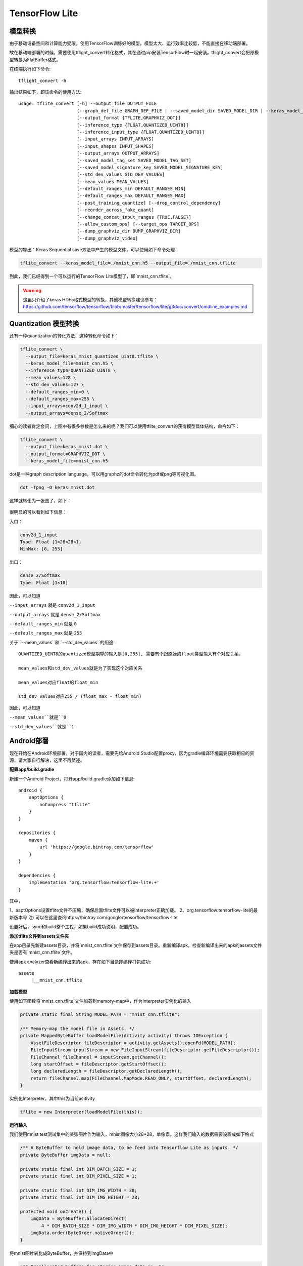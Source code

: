 TensorFlow Lite
==========================

模型转换
^^^^^^^^^^^^^^^^^^^^^^^^^^^^^^^^^^^^^^^^^^^^
由于移动设备空间和计算能力受限，使用TensorFlow训练好的模型，模型太大、运行效率比较低，不能直接在移动端部署。

故在移动端部署的时候，需要使用tflight_convert转化格式，其在通过pip安装TensorFlow时一起安装。tflight_convert会把原模型转换为FlatBuffer格式。

在终端执行如下命令::

    tflight_convert -h

输出结果如下，即该命令的使用方法::

    usage: tflite_convert [-h] --output_file OUTPUT_FILE
                          (--graph_def_file GRAPH_DEF_FILE | --saved_model_dir SAVED_MODEL_DIR | --keras_model_file KERAS_MODEL_FILE)
                          [--output_format {TFLITE,GRAPHVIZ_DOT}]
                          [--inference_type {FLOAT,QUANTIZED_UINT8}]
                          [--inference_input_type {FLOAT,QUANTIZED_UINT8}]
                          [--input_arrays INPUT_ARRAYS]
                          [--input_shapes INPUT_SHAPES]
                          [--output_arrays OUTPUT_ARRAYS]
                          [--saved_model_tag_set SAVED_MODEL_TAG_SET]
                          [--saved_model_signature_key SAVED_MODEL_SIGNATURE_KEY]
                          [--std_dev_values STD_DEV_VALUES]
                          [--mean_values MEAN_VALUES]
                          [--default_ranges_min DEFAULT_RANGES_MIN]
                          [--default_ranges_max DEFAULT_RANGES_MAX]
                          [--post_training_quantize] [--drop_control_dependency]
                          [--reorder_across_fake_quant]
                          [--change_concat_input_ranges {TRUE,FALSE}]
                          [--allow_custom_ops] [--target_ops TARGET_OPS]
                          [--dump_graphviz_dir DUMP_GRAPHVIZ_DIR]
                          [--dump_graphviz_video]

模型的导出：Keras Sequential save方法中产生的模型文件，可以使用如下命令处理：

.. code-block:: bash

    tflite_convert --keras_model_file=./mnist_cnn.h5 --output_file=./mnist_cnn.tflite

到此，我们已经得到一个可以运行的TensorFlow Lite模型了，即`mnist_cnn.tflite`。

.. warning:: 这里只介绍了keras HDF5格式模型的转换，其他模型转换建议参考：https://github.com/tensorflow/tensorflow/blob/master/tensorflow/lite/g3doc/convert/cmdline_examples.md

Quantization 模型转换
^^^^^^^^^^^^^^^^^^^^^^^^^^^^^^^^^^^^^^^^^^^^

还有一种quantization的转化方法，这种转化命令如下：

.. code-block:: bash

    tflite_convert \
      --output_file=keras_mnist_quantized_uint8.tflite \
      --keras_model_file=mnist_cnn.h5 \
      --inference_type=QUANTIZED_UINT8 \
      --mean_values=128 \
      --std_dev_values=127 \
      --default_ranges_min=0 \
      --default_ranges_max=255 \
      --input_arrays=conv2d_1_input \
      --output_arrays=dense_2/Softmax

细心的读者肯定会问，上图中有很多参数是怎么来的呢？我们可以使用tflite_convert的获得模型具体结构，命令如下：

.. code-block:: bash

    tflite_convert \
      --output_file=keras_mnist.dot \
      --output_format=GRAPHVIZ_DOT \
      --keras_model_file=mnist_cnn.h5

dot是一种graph description language，可以用graphz的dot命令转化为pdf或png等可视化图。

.. code-block:: bash

    dot -Tpng -O keras_mnist.dot

这样就转化为一张图了，如下：

.. figure:: ../_static/image/deployment/keras_mnist.dot.png
    :width: 80%
    :align: center

很明显的可以看到如下信息：

入口：

.. code-block:: bash

    conv2d_1_input
    Type: Float [1×28×28×1]
    MinMax: [0, 255]

出口：

.. code-block:: bash

    dense_2/Softmax
    Type: Float [1×10]

因此，可以知道

``--input_arrays`` 就是 ``conv2d_1_input``

``--output_arrays`` 就是 ``dense_2/Softmax``

``--default_ranges_min`` 就是 ``0``

``--default_ranges_max`` 就是 ``255``


关于``--mean_values``和``--std_dev_values``的用途::

    QUANTIZED_UINT8的quantized模型期望的输入是[0,255], 需要有个跟原始的float类型输入有个对应关系。

    mean_values和std_dev_values就是为了实现这个对应关系

    mean_values对应float的float_min

    std_dev_values对应255 / (float_max - float_min)

因此，可以知道

``--mean_values``就是``0``

``--std_dev_values``就是``1``

Android部署
^^^^^^^^^^^^^^^^^^^^^^^^^^^^^^^^^^^^^^^^^^^^

现在开始在Android环境部署，对于国内的读者，需要先给Android Studio配置proxy，因为gradle编译环境需要获取相应的资源，请大家自行解决，这里不再赘述。

**配置app/build.gradle**

新建一个Android Project，打开app/build.gradle添加如下信息::

    android {
        aaptOptions {
            noCompress "tflite"
        }
    }

    repositories {
        maven {
            url 'https://google.bintray.com/tensorflow'
        }
    }

    dependencies {
        implementation 'org.tensorflow:tensorflow-lite:+'
    }

其中，

1、aaptOptions设置tflite文件不压缩，确保后面tflite文件可以被Interpreter正确加载。
2、org.tensorflow:tensorflow-lite的最新版本号
注: 可以在这里查询https://bintray.com/google/tensorflow/tensorflow-lite

设置好后，sync和build整个工程，如果build成功说明，配置成功。

**添加tflite文件到assets文件夹**

在app目录先新建assets目录，并将`mnist_cnn.tflite`文件保存到assets目录。重新编译apk，检查新编译出来的apk的assets文件夹是否有`mnist_cnn.tflite`文件。

使用apk analyzer查看新编译出来的apk，存在如下目录即编译打包成功::

    assets
         |__mnist_cnn.tflite

**加载模型**

使用如下函数将`mnist_cnn.tflite`文件加载到memory-map中，作为Interpreter实例化的输入

.. code-block:: java

    private static final String MODEL_PATH = "mnist_cnn.tflite";

    /** Memory-map the model file in Assets. */
    private MappedByteBuffer loadModelFile(Activity activity) throws IOException {
        AssetFileDescriptor fileDescriptor = activity.getAssets().openFd(MODEL_PATH);
        FileInputStream inputStream = new FileInputStream(fileDescriptor.getFileDescriptor());
        FileChannel fileChannel = inputStream.getChannel();
        long startOffset = fileDescriptor.getStartOffset();
        long declaredLength = fileDescriptor.getDeclaredLength();
        return fileChannel.map(FileChannel.MapMode.READ_ONLY, startOffset, declaredLength);
    }

实例化Interpreter，其中this为当前acitivity

.. code-block:: java

    tflite = new Interpreter(loadModelFile(this));

**运行输入**

我们使用mnist test测试集中的某张图片作为输入，mnist图像大小28*28，单像素。这样我们输入的数据需要设置成如下格式

.. code-block:: java

    /** A ByteBuffer to hold image data, to be feed into Tensorflow Lite as inputs. */
    private ByteBuffer imgData = null;

    private static final int DIM_BATCH_SIZE = 1;
    private static final int DIM_PIXEL_SIZE = 1;

    private static final int DIM_IMG_WIDTH = 28;
    private static final int DIM_IMG_HEIGHT = 28;

    protected void onCreate() {
        imgData = ByteBuffer.allocateDirect(
            4 * DIM_BATCH_SIZE * DIM_IMG_WIDTH * DIM_IMG_HEIGHT * DIM_PIXEL_SIZE);
        imgData.order(ByteOrder.nativeOrder());
    }

将mnist图片转化成ByteBuffer，并保持到imgData中

.. code-block:: java

    /** Preallocated buffers for storing image data in. */
    private int[] intValues = new int[DIM_IMG_WIDTH * DIM_IMG_HEIGHT];

    /** Writes Image data into a {@code ByteBuffer}. */
    private void convertBitmapToByteBuffer(Bitmap bitmap) {
        if (imgData == null) {
            return;
        }

        // Rewinds this buffer. The position is set to zero and the mark is discarded.
        imgData.rewind();

        bitmap.getPixels(intValues, 0, bitmap.getWidth(), 0, 0, bitmap.getWidth(), bitmap.getHeight());
        // Convert the image to floating point.
        int pixel = 0;
        for (int i = 0; i < DIM_IMG_WIDTH; ++i) {
            for (int j = 0; j < DIM_IMG_HEIGHT; ++j) {
                final int val = intValues[pixel++];
                imgData.putFloat(val);
            }
        }
    }

convertBitmapToByteBuffer的输出即为模型运行的输入。

**运行输出**

定义一个1*10的多维数组，因为我们只有1个batch和10个label（TODO：need double check），具体代码如下

.. code-block:: java

    private float[][] labelProbArray = new float[1][10];

运行结束后，每个二级元素都是一个label的概率。

**运行及结果处理**

开始运行模型，具体代码如下

.. code-block:: java

    tflite.run(imgData, labelProbArray);

针对某个图片，运行后labelProbArray的内容如下，也就是各个label识别的概率

.. code-block:: java

    index 0 prob is 0.0
    index 1 prob is 0.0
    index 2 prob is 0.0
    index 3 prob is 1.0
    index 4 prob is 0.0
    index 6 prob is 0.0
    index 7 prob is 0.0
    index 8 prob is 0.0
    index 9 prob is 0.0

接下来，我们要做的就是根据对这些概率进行排序，找出Top的label并界面呈现给用户.